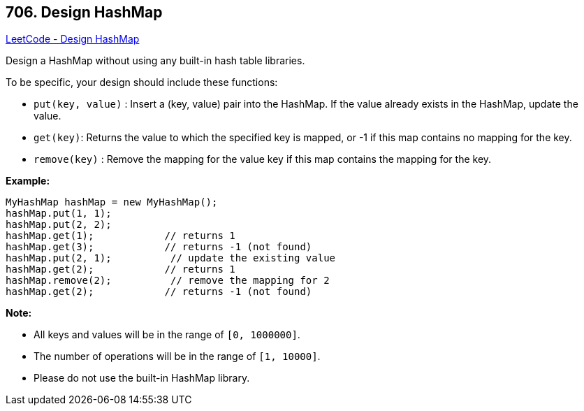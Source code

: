 == 706. Design HashMap

https://leetcode.com/problems/design-hashmap/[LeetCode - Design HashMap]

Design a HashMap without using any built-in hash table libraries.

To be specific, your design should include these functions:


* `put(key, value)` : Insert a (key, value) pair into the HashMap. If the value already exists in the HashMap, update the value.
* `get(key)`: Returns the value to which the specified key is mapped, or -1 if this map contains no mapping for the key.
* `remove(key)` : Remove the mapping for the value key if this map contains the mapping for the key.





*Example:*

[subs="verbatim,quotes,macros"]
----
MyHashMap hashMap = new MyHashMap();
hashMap.put(1, 1);          
hashMap.put(2, 2);         
hashMap.get(1);            // returns 1
hashMap.get(3);            // returns -1 (not found)
hashMap.put(2, 1);          // update the existing value
hashMap.get(2);            // returns 1 
hashMap.remove(2);          // remove the mapping for 2
hashMap.get(2);            // returns -1 (not found) 
----




*Note:*


* All keys and values will be in the range of `[0, 1000000]`.
* The number of operations will be in the range of `[1, 10000]`.
* Please do not use the built-in HashMap library.


